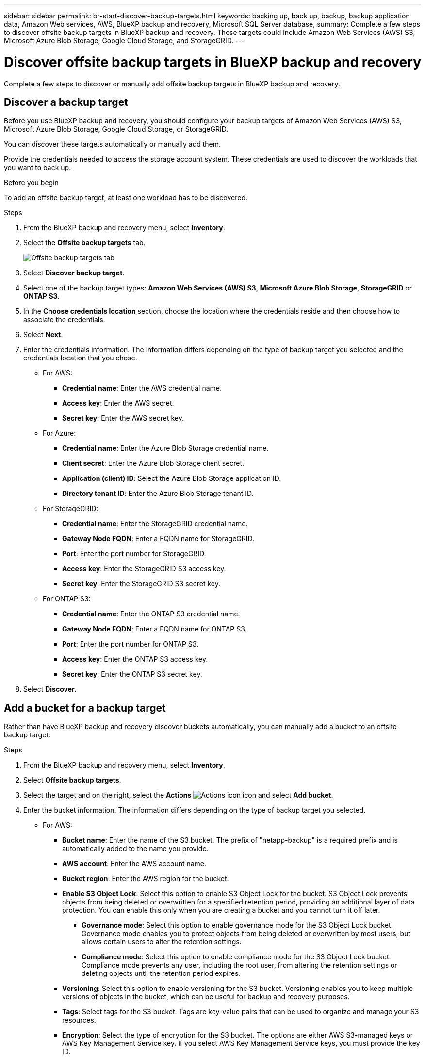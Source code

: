 ---
sidebar: sidebar
permalink: br-start-discover-backup-targets.html
keywords: backing up, back up, backup, backup application data, Amazon Web services, AWS, BlueXP backup and recovery, Microsoft SQL Server database,
summary: Complete a few steps to discover offsite backup targets in BlueXP backup and recovery. These targets could include Amazon Web Services (AWS) S3, Microsoft Azure Blob Storage, Google Cloud Storage, and StorageGRID.
---

= Discover offsite backup targets in BlueXP backup and recovery 
:hardbreaks:
:nofooter:
:icons: font
:linkattrs:
:imagesdir: ./media/

[.lead]
Complete a few steps to discover or manually add offsite backup targets in BlueXP backup and recovery. 

== Discover a backup target 

Before you use BlueXP backup and recovery, you should configure your backup targets of Amazon Web Services (AWS) S3, Microsoft Azure Blob Storage, Google Cloud Storage, or StorageGRID.

You can discover these targets automatically or manually add them.

Provide the credentials needed to access the storage account system. These credentials are used to discover the workloads that you want to back up.

.Before you begin

To add an offsite backup target, at least one workload has to be discovered. 


.Steps
. From the BlueXP backup and recovery menu, select *Inventory*.
. Select the *Offsite backup targets* tab.
+
image:screen-br-inventory-offsite-backup-targets.png[Offsite backup targets tab]
. Select *Discover backup target*. 
. Select one of the backup target types: *Amazon Web Services (AWS) S3*, *Microsoft Azure Blob Storage*, *StorageGRID* or *ONTAP S3*.
. In the *Choose credentials location* section, choose the location where the credentials reside and then choose how to associate the credentials. 
. Select *Next*.
. Enter the credentials information. The information differs depending on the type of backup target you selected and the credentials location that you chose.

* For AWS: 
** *Credential name*: Enter the AWS credential name.
** *Access key*: Enter the AWS secret.
** *Secret key*: Enter the AWS secret key. 

* For Azure:
** *Credential name*: Enter the Azure Blob Storage credential name.
** *Client secret*: Enter the Azure Blob Storage client secret.
** *Application (client) ID*: Select the Azure Blob Storage application ID.
** *Directory tenant ID*: Enter the Azure Blob Storage tenant ID.

* For StorageGRID:  
** *Credential name*: Enter the StorageGRID credential name.
//** *Bucket target name*: Enter the name of the StorageGRID bucket.
//** *Tenant ID*: Enter the StorageGRID tenant ID.
** *Gateway Node FQDN*: Enter a FQDN name for StorageGRID.
** *Port*: Enter the port number for StorageGRID.
** *Access key*: Enter the StorageGRID S3 access key. 
** *Secret key*: Enter the StorageGRID S3 secret key.
//** *Connectors*: Select the BlueXP Connector for StorageGRID.  

* For ONTAP S3: 
** *Credential name*: Enter the ONTAP S3 credential name.
//** *Bucket target name*: Enter the name of the StorageGRID bucket.
//** *Storage working environment*: Select the ONTAP S3 working environment.
** *Gateway Node FQDN*: Enter a FQDN name for ONTAP S3.
** *Port*: Enter the port number for ONTAP S3.
** *Access key*: Enter the ONTAP S3 access key. 
** *Secret key*: Enter the ONTAP S3 secret key. 

. Select *Discover*.

== Add a bucket for a backup target 

Rather than have BlueXP backup and recovery discover buckets automatically, you can manually add a bucket to an offsite backup target.




.Steps
. From the BlueXP backup and recovery menu, select *Inventory*.
. Select *Offsite backup targets*.
//. Select *Discover backup target*. 
. Select the target and on the right, select the *Actions* image:icon-action.png["Actions icon"] icon and select *Add bucket*.
. Enter the bucket information. The information differs depending on the type of backup target you selected.

* For AWS: 
** *Bucket name*: Enter the name of the S3 bucket. The prefix of "netapp-backup" is a required prefix and is automatically added to the name you provide. 
** *AWS account*: Enter the AWS account name.
** *Bucket region*: Enter the AWS region for the bucket.
** *Enable S3 Object Lock*: Select this option to enable S3 Object Lock for the bucket. S3 Object Lock prevents objects from being deleted or overwritten for a specified retention period, providing an additional layer of data protection. You can enable this only when you are creating a bucket and you cannot turn it off later.
*** *Governance mode*: Select this option to enable governance mode for the S3 Object Lock bucket. Governance mode enables you to protect objects from being deleted or overwritten by most users, but allows certain users to alter the retention settings.
*** *Compliance mode*: Select this option to enable compliance mode for the S3 Object Lock bucket. Compliance mode prevents any user, including the root user, from altering the retention settings or deleting objects until the retention period expires.
** *Versioning*: Select this option to enable versioning for the S3 bucket. Versioning enables you to keep multiple versions of objects in the bucket, which can be useful for backup and recovery purposes.
** *Tags*: Select tags for the S3 bucket. Tags are key-value pairs that can be used to organize and manage your S3 resources.
** *Encryption*: Select the type of encryption for the S3 bucket. The options are either AWS S3-managed keys or AWS Key Management Service key. If you select AWS Key Management Service keys, you must provide the key ID.
//* *Enable bucket key*: Select this option to enable bucket key for the S3 bucket. Bucket key reduces the cost of using server-side encryption with AWS Key Management Service by reducing the number of requests made to the service.



* For Azure: 
** *Subscription*: Select the name of the Azure Blob Storage container.
** *Resource group*: Select the name of the Azure resource group.
** *Instance details*: 
*** *Storage account name*: Enter the name of the Azure Blob Storage container.
*** *Azure region*: Enter the Azure region for the container.
*** *Performance type*: Select the performance type of either standard or premium for the Azure Blob Storage container indicating the level of performance required. 
*** *Encryption*: Select the type of encryption for the Azure Blob Storage container. The options are either Microsoft-managed keys or customer-managed keys. If you select customer-managed keys, you must provide the key vault name and key name.



* For StorageGRID: 
** *Backup target name*: Select the name of the StorageGRID bucket.
** *Bucket name*: Enter the name of the StorageGRID bucket.
** *Region*: Enter the StorageGRID region for the bucket.
** *Enable versioning*: Select this option to enable versioning for the StorageGRID bucket. Versioning enables you to keep multiple versions of objects in the bucket, which can be useful for backup and recovery purposes.
** *Object locking*: Select this option to enable object locking for the StorageGRID bucket. Object locking prevents objects from being deleted or overwritten for a specified retention period, providing an additional layer of data protection. You can enable this only when you are creating a bucket and you cannot turn it off later. 
** *Capacity*: Enter the capacity for the StorageGRID bucket. This is the maximum amount of data that can be stored in the bucket.

* For ONTAP S3: 
** *Backup target name*: Select the name of the ONTAP S3 bucket.
** *Bucket target name*: Enter the name of the ONTAP S3 bucket.
** *Capacity*: Enter the capacity for the ONTAP S3 bucket. This is the maximum amount of data that can be stored in the bucket.
** *Enable versioning*: Select this option to enable versioning for the ONTAP S3 bucket. Versioning enables you to keep multiple versions of objects in the bucket, which can be useful for backup and recovery purposes.
** *Object locking*: Select this option to enable object locking for the ONTAP S3 bucket. Object locking prevents objects from being deleted or overwritten for a specified retention period, providing an additional layer of data protection. You can enable this only when you are creating a bucket and you cannot turn it off later.

. Select *Add*.

== Change credentials for a backup target

Enter the credentials needed to access the backup target. 

.Steps
. From the BlueXP backup and recovery menu, select *Inventory*.
. Select *Offsite backup targets*.
//. Select *Discover backup target*. 
. Select the target and on the right, select the *Actions* image:icon-action.png["Actions icon"] icon and select *Change credentials*.
. Enter the new credentials for the backup target. The information differs depending on the type of backup target you selected.
. Select *Done*. 
